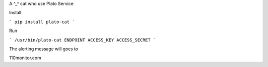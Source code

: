 A ^_^ cat who use Plato Service

Install

```
pip install plato-cat
```

Run

```
/usr/bin/plato-cat ENDPOINT ACCESS_KEY ACCESS_SECRET
```

The alerting message will goes to
 
110monitor.com
